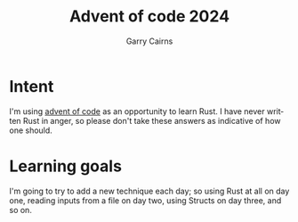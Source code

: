#+TITLE: Advent of code 2024
#+AUTHOR: Garry Cairns
#+EMAIL: garryjcairns@gmail.com
#+STARTUP: hideall
#+LANGUAGE: en
#+OPTIONS: ':t

* Intent

I'm using [[https://adventofcode.com/][advent of code]] as an opportunity to learn Rust. I have never written Rust in anger, so please don't take these answers as indicative of how one should.

* Learning goals

I'm going to try to add a new technique each day; so using Rust at all on day one, reading inputs from a file on day two, using Structs on day three, and so on.
